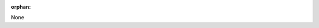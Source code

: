 :orphan:



.. _sphx_glr_auto_examples:

None

.. raw:: html

    <div style='clear:both'></div>



.. only :: html

 .. container:: sphx-glr-footer
    :class: sphx-glr-footer-gallery


  .. container:: sphx-glr-download

    :download:`Download all examples in Python source code: auto_examples_python.zip <//home/apoorv/Desktop/github/spatial-interpolation/.doc/auto_examples/auto_examples_python.zip>`



  .. container:: sphx-glr-download

    :download:`Download all examples in Jupyter notebooks: auto_examples_jupyter.zip <//home/apoorv/Desktop/github/spatial-interpolation/.doc/auto_examples/auto_examples_jupyter.zip>`


.. only:: html

 .. rst-class:: sphx-glr-signature

    `Gallery generated by Sphinx-Gallery <https://sphinx-gallery.github.io>`_
